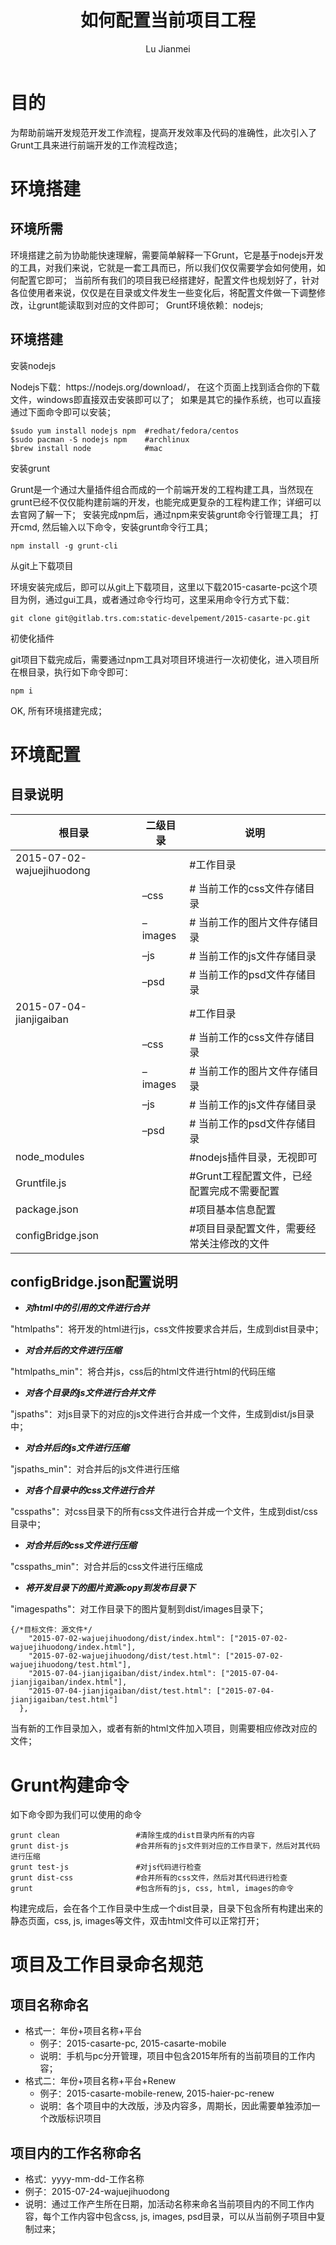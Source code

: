 #+TITLE: 如何配置当前项目工程
#+LANGUAGE:  zh
#+AUTHOR: Lu Jianmei
#+EMAIL: lu.jianmei@trs.com.cn
#+OPTIONS:   H:3 num:t   toc:3 \n:nil @:t ::t |:t ^:nil -:t f:t *:t <:t p:t pri:t
#+OPTIONS:   TeX:t LaTeX:nil skip:nil d:nil todo:t pri:nil tags:not-in-toc
#+OPTIONS:   author:t creator:t timestamp:t email:t
#+DESCRIPTION: A notes that include all works and study things in 2015
#+KEYWORDS:  org-mode Emacs jquery jquery.mobile jquery.ui wcm
#+INFOJS_OPT: view:nil toc:t ltoc:t mouse:underline buttons:0 path:http://orgmode.org/org-info.js
#+EXPORT_SELECT_TAGS: export
#+EXPORT_EXCLUDE_TAGS: noexport
#+LATEX_HEADER: \usepackage{xeCJK}
#+LATEX_HEADER: \setCJKmainfont{SimSun}
#+LATEX_CLASS: cn-article
#+STARTUP: logredeadline, logreschedule
#+ATTR_HTML: :border 2 :rules all :frame all

* 目的
  为帮助前端开发规范开发工作流程，提高开发效率及代码的准确性，此次引入了Grunt工具来进行前端开发的工作流程改造；

* 环境搭建
** 环境所需
   环境搭建之前为协助能快速理解，需要简单解释一下Grunt，它是基于nodejs开发的工具，对我们来说，它就是一套工具而已，所以我们仅仅需要学会如何使用，如何配置它即可；
   当前所有我们的项目我已经搭建好，配置文件也规划好了，针对各位使用者来说，仅仅是在目录或文件发生一些变化后，将配置文件做一下调整修改，让grunt能读取到对应的文件即可；
   Grunt环境依赖：nodejs;

** 环境搭建
**** 安装nodejs
     Nodejs下载：https://nodejs.org/download/， 在这个页面上找到适合你的下载文件，windows即直接双击安装即可以了；
如果是其它的操作系统，也可以直接通过下面命令即可以安装；
#+begin_src ssh
$sudo yum install nodejs npm  #redhat/fedora/centos
$sudo pacman -S nodejs npm    #archlinux
$brew install node            #mac
#+end_src

**** 安装grunt
     Grunt是一个通过大量插件组合而成的一个前端开发的工程构建工具，当然现在grunt已经不仅仅能构建前端的开发，也能完成更复杂的工程构建工作；详细可以去官网了解一下；
     安装完成npm后，通过npm来安装grunt命令行管理工具；
     打开cmd, 然后输入以下命令，安装grunt命令行工具；
#+begin_src ssh
npm install -g grunt-cli
#+end_src

**** 从git上下载项目
     环境安装完成后，即可以从git上下载项目，这里以下载2015-casarte-pc这个项目为例，通过gui工具，或者通过命令行均可，这里采用命令行方式下载：
#+begin_src ssh
git clone git@gitlab.trs.com:static-develpement/2015-casarte-pc.git
#+end_src

**** 初使化插件
     git项目下载完成后，需要通过npm工具对项目环境进行一次初使化，进入项目所在根目录，执行如下命令即可：
#+begin_src ssh
npm i
#+end_src
OK, 所有环境搭建完成；


* 环境配置
** 目录说明

   | 根目录                    | 二级目录 | 说明                                       |
   |---------------------------+----------+--------------------------------------------|
   | 2015-07-02-wajuejihuodong |          | #工作目录                                  |
   |---------------------------+----------+--------------------------------------------|
   |                           | --css    | # 当前工作的css文件存储目录                |
   |---------------------------+----------+--------------------------------------------|
   |                           | --images | # 当前工作的图片文件存储目录               |
   |---------------------------+----------+--------------------------------------------|
   |                           | --js     | # 当前工作的js文件存储目录                 |
   |---------------------------+----------+--------------------------------------------|
   |                           | --psd    | # 当前工作的psd文件存储目录                |
   |---------------------------+----------+--------------------------------------------|
   | 2015-07-04-jianjigaiban   |          | #工作目录                                  |
   |---------------------------+----------+--------------------------------------------|
   |                           | --css    | # 当前工作的css文件存储目录                |
   |---------------------------+----------+--------------------------------------------|
   |                           | --images | # 当前工作的图片文件存储目录               |
   |---------------------------+----------+--------------------------------------------|
   |                           | --js     | # 当前工作的js文件存储目录                 |
   |---------------------------+----------+--------------------------------------------|
   |                           | --psd    | # 当前工作的psd文件存储目录                |
   |---------------------------+----------+--------------------------------------------|
   | node_modules              |          | #nodejs插件目录，无视即可                  |
   |---------------------------+----------+--------------------------------------------|
   | Gruntfile.js              |          | #Grunt工程配置文件，已经配置完成不需要配置 |
   |---------------------------+----------+--------------------------------------------|
   | package.json              |          | #项目基本信息配置                          |
   |---------------------------+----------+--------------------------------------------|
   | configBridge.json         |          | #项目目录配置文件，需要经常关注修改的文件  |
** configBridge.json配置说明
   + /*对html中的引用的文件进行合并*/
   "htmlpaths"：将开发的html进行js，css文件按要求合并后，生成到dist目录中；
   + /*对合并后的文件进行压缩*/
   "htmlpaths_min"：将合并js，css后的html文件进行html的代码压缩
   + /*对各个目录的js文件进行合并文件*/
   "jspaths"：对js目录下的对应的js文件进行合并成一个文件，生成到dist/js目录中；
   + /*对合并后的js文件进行压缩*/
   "jspaths_min"：对合并后的js文件进行压缩
   + /*对各个目录中的css文件进行合并*/
   "csspaths"：对css目录下的所有css文件进行合并成一个文件，生成到dist/css目录中；
   + /*对合并后的css文件进行压缩*/
   "csspaths_min"：对合并后的css文件进行压缩成
   + /*将开发目录下的图片资源copy到发布目录下*/
   "imagespaths"：对工作目录下的图片复制到dist/images目录下；
#+begin_src ssh
{/*目标文件：源文件*/
    "2015-07-02-wajuejihuodong/dist/index.html": ["2015-07-02-wajuejihuodong/index.html"],
    "2015-07-02-wajuejihuodong/dist/test.html": ["2015-07-02-wajuejihuodong/test.html"],
    "2015-07-04-jianjigaiban/dist/index.html": ["2015-07-04-jianjigaiban/index.html"],
    "2015-07-04-jianjigaiban/dist/test.html": ["2015-07-04-jianjigaiban/test.html"]
  },
#+end_src
当有新的工作目录加入，或者有新的html文件加入项目，则需要相应修改对应的文件；


* Grunt构建命令
  如下命令即为我们可以使用的命令
#+begin_src ssh
    grunt clean                 #清除生成的dist目录内所有的内容
    grunt dist-js               #合并所有的js文件到对应的工作目录下，然后对其代码进行压缩
    grunt test-js               #对js代码进行检查
    grunt dist-css              #合并所有的css文件，然后对其代码进行检查
    grunt                       #包含所有的js, css, html, images的命令
#+end_src
构建完成后，会在各个工作目录中生成一个dist目录，目录下包含所有构建出来的静态页面，css, js, images等文件，双击html文件可以正常打开；
* 项目及工作目录命名规范
** 项目名称命名
   + 格式一：年份+项目名称+平台
     + 例子：2015-casarte-pc, 2015-casarte-mobile
     + 说明：手机与pc分开管理，项目中包含2015年所有的当前项目的工作内容；
   + 格式二：年份+项目名称+平台+Renew
     + 例子：2015-casarte-mobile-renew, 2015-haier-pc-renew
     + 说明：各个项目中的大改版，涉及内容多，周期长，因此需要单独添加一个改版标识项目
** 项目内的工作名称命名
   + 格式：yyyy-mm-dd-工作名称
   + 例子：2015-07-24-wajuejihuodong
   + 说明：通过工作产生所在日期，加活动名称来命名当前项目内的不同工作内容，每个工作内容中包含css, js, images, psd目录，可以从当前例子项目中复制过来；
